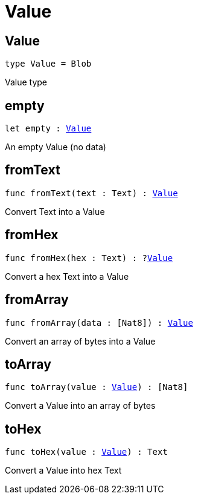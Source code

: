 [[module.Value]]
= Value

[[type.Value]]
== Value

[source.no-repl,motoko,subs=+macros]
----
type Value = Blob
----

Value type

[[empty]]
== empty

[source.no-repl,motoko,subs=+macros]
----
let empty : xref:#type.Value[Value]
----

An empty Value (no data)

[[fromText]]
== fromText

[source.no-repl,motoko,subs=+macros]
----
func fromText(text : Text) : xref:#type.Value[Value]
----

Convert Text into a Value

[[fromHex]]
== fromHex

[source.no-repl,motoko,subs=+macros]
----
func fromHex(hex : Text) : ?xref:#type.Value[Value]
----

Convert a hex Text into a Value

[[fromArray]]
== fromArray

[source.no-repl,motoko,subs=+macros]
----
func fromArray(data : pass:[[]Nat8pass:[]]) : xref:#type.Value[Value]
----

Convert an array of bytes into a Value

[[toArray]]
== toArray

[source.no-repl,motoko,subs=+macros]
----
func toArray(value : xref:#type.Value[Value]) : pass:[[]Nat8pass:[]]
----

Convert a Value into an array of bytes

[[toHex]]
== toHex

[source.no-repl,motoko,subs=+macros]
----
func toHex(value : xref:#type.Value[Value]) : Text
----

Convert a Value into hex Text

